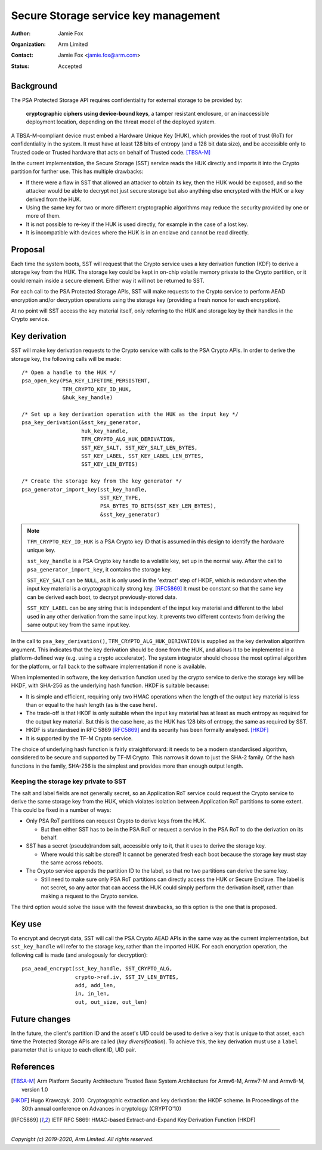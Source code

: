 =====================================
Secure Storage service key management
=====================================

:Author: Jamie Fox
:Organization: Arm Limited
:Contact: Jamie Fox <jamie.fox@arm.com>
:Status: Accepted

Background
==========
The PSA Protected Storage API requires confidentiality for external storage to
be provided by:

    **cryptographic ciphers using device-bound keys**, a tamper resistant
    enclosure, or an inaccessible deployment location, depending on the threat
    model of the deployed system.

A TBSA-M-compliant device must embed a Hardware Unique Key (HUK), which provides
the root of trust (RoT) for confidentiality in the system. It must have at least
128 bits of entropy (and a 128 bit data size), and be accessible only to Trusted
code or Trusted hardware that acts on behalf of Trusted code. [TBSA-M]_

In the current implementation, the Secure Storage (SST) service reads the HUK
directly and imports it into the Crypto partition for further use. This has
multiple drawbacks:

- If there were a flaw in SST that allowed an attacker to obtain its key, then
  the HUK would be exposed, and so the attacker would be able to decrypt not
  just secure storage but also anything else encrypted with the HUK or a key
  derived from the HUK.
- Using the same key for two or more different cryptographic algorithms may
  reduce the security provided by one or more of them.
- It is not possible to re-key if the HUK is used directly, for example in the
  case of a lost key.
- It is incompatible with devices where the HUK is in an enclave and cannot be
  read directly.

Proposal
========
Each time the system boots, SST will request that the Crypto service uses a key
derivation function (KDF) to derive a storage key from the HUK. The storage key
could be kept in on-chip volatile memory private to the Crypto partition, or it
could remain inside a secure element. Either way it will not be returned to SST.

For each call to the PSA Protected Storage APIs, SST will make requests to the
Crypto service to perform AEAD encryption and/or decryption operations using the
storage key (providing a fresh nonce for each encryption).

At no point will SST access the key material itself, only referring to the HUK
and storage key by their handles in the Crypto service.

Key derivation
==============
SST will make key derivation requests to the Crypto service with calls to the
PSA Crypto APIs. In order to derive the storage key, the following calls will be
made::

    /* Open a handle to the HUK */
    psa_open_key(PSA_KEY_LIFETIME_PERSISTENT,
                 TFM_CRYPTO_KEY_ID_HUK,
                 &huk_key_handle)

    /* Set up a key derivation operation with the HUK as the input key */
    psa_key_derivation(&sst_key_generator,
                       huk_key_handle,
                       TFM_CRYPTO_ALG_HUK_DERIVATION,
                       SST_KEY_SALT, SST_KEY_SALT_LEN_BYTES,
                       SST_KEY_LABEL, SST_KEY_LABEL_LEN_BYTES,
                       SST_KEY_LEN_BYTES)

    /* Create the storage key from the key generator */
    psa_generator_import_key(sst_key_handle,
                             SST_KEY_TYPE,
                             PSA_BYTES_TO_BITS(SST_KEY_LEN_BYTES),
                             &sst_key_generator)

.. note:: ``TFM_CRYPTO_KEY_ID_HUK`` is a PSA Crypto key ID that is assumed in
          this design to identify the hardware unique key.

          ``sst_key_handle`` is a PSA Crypto key handle to a volatile key, set
          up in the normal way. After the call to ``psa_generator_import_key``,
          it contains the storage key.

          ``SST_KEY_SALT`` can be ``NULL``, as it is only used in the 'extract'
          step of HKDF, which is redundant when the input key material is a
          cryptographically strong key. [RFC5869]_ It must be constant so that
          the same key can be derived each boot, to decrypt previously-stored
          data.

          ``SST_KEY_LABEL`` can be any string that is independent of the input
          key material and different to the label used in any other derivation
          from the same input key. It prevents two different contexts from
          deriving the same output key from the same input key.

In the call to ``psa_key_derivation()``, ``TFM_CRYPTO_ALG_HUK_DERIVATION`` is
supplied as the key derivation algorithm argument. This indicates that the key
derivation should be done from the HUK, and allows it to be implemented in a
platform-defined way (e.g. using a crypto accelerator). The system integrator
should choose the most optimal algorithm for the platform, or fall back to the
software implementation if none is available.

When implemented in software, the key derivation function used by the crypto
service to derive the storage key will be HKDF, with SHA-256 as the underlying
hash function. HKDF is suitable because:

- It is simple and efficient, requiring only two HMAC operations when the length
  of the output key material is less than or equal to the hash length (as is the
  case here).
- The trade-off is that HKDF is only suitable when the input key material has at
  least as much entropy as required for the output key material. But this is the
  case here, as the HUK has 128 bits of entropy, the same as required by SST.
- HKDF is standardised in RFC 5869 [RFC5869]_ and its security has been formally
  analysed. [HKDF]_
- It is supported by the TF-M Crypto service.

The choice of underlying hash function is fairly straightforward: it needs to be
a modern standardised algorithm, considered to be secure and supported by TF-M
Crypto. This narrows it down to just the SHA-2 family. Of the hash functions in
the family, SHA-256 is the simplest and provides more than enough output length.

Keeping the storage key private to SST
--------------------------------------
The salt and label fields are not generally secret, so an Application RoT
service could request the Crypto service to derive the same storage key from the
HUK, which violates isolation between Application RoT partitions to some extent.
This could be fixed in a number of ways:

- Only PSA RoT partitions can request Crypto to derive keys from the HUK.

  - But then either SST has to be in the PSA RoT or request a service in the PSA
    RoT to do the derivation on its behalf.

- SST has a secret (pseudo)random salt, accessible only to it, that it uses to
  derive the storage key.

  - Where would this salt be stored? It cannot be generated fresh each boot
    because the storage key must stay the same across reboots.

- The Crypto service appends the partition ID to the label, so that no two
  partitions can derive the same key.

  - Still need to make sure only PSA RoT partitions can directly access the HUK
    or Secure Enclave. The label is not secret, so any actor that can access the
    HUK could simply perform the derivation itself, rather than making a request
    to the Crypto service.

The third option would solve the issue with the fewest drawbacks, so this option
is the one that is proposed.

Key use
=======
To encrypt and decrypt data, SST will call the PSA Crypto AEAD APIs in the same
way as the current implementation, but ``sst_key_handle`` will refer to the
storage key, rather than the imported HUK. For each encryption operation, the
following call is made (and analogously for decryption)::

    psa_aead_encrypt(sst_key_handle, SST_CRYPTO_ALG,
                     crypto->ref.iv, SST_IV_LEN_BYTES,
                     add, add_len,
                     in, in_len,
                     out, out_size, out_len)

Future changes
==============
In the future, the client's partition ID and the asset's UID could be used to
derive a key that is unique to that asset, each time the Protected Storage APIs
are called (*key diversification*). To achieve this, the key derivation must use
a ``label`` parameter that is unique to each client ID, UID pair.

References
==========
.. [TBSA-M] Arm Platform Security Architecture Trusted Base System Architecture
   for Armv6-M, Armv7-M and Armv8-M, version 1.0
.. [HKDF] Hugo Krawczyk. 2010. Cryptographic extraction and key derivation: the
   HKDF scheme. In Proceedings of the 30th annual conference on Advances in
   cryptology (CRYPTO'10)
.. [RFC5869] IETF RFC 5869: HMAC-based Extract-and-Expand Key Derivation
   Function (HKDF)

--------------

*Copyright (c) 2019-2020, Arm Limited. All rights reserved.*
